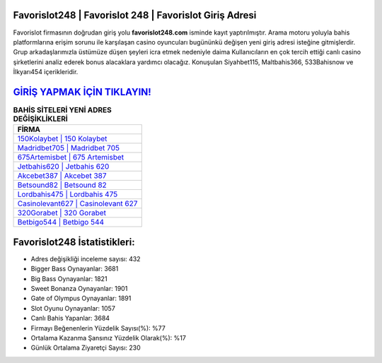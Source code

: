 ﻿Favorislot248 | Favorislot 248 | Favorislot Giriş Adresi
===================================

.. image:: images/favorislot-giris.jpg
   :width: 600
   
Favorislot firmasının doğrudan giriş yolu **favorislot248.com** isminde kayıt yaptırılmıştır. Arama motoru yoluyla bahis platformlarına erişim sorunu ile karşılaşan casino oyuncuları bugününkü değişen yeni giriş adresi isteğine gitmişlerdir. Grup arkadaşlarımızla üstümüze düşen şeyleri icra etmek nedeniyle daima Kullanıcıların en çok tercih ettiği canlı casino şirketlerini analiz ederek bonus alacaklara yardımcı olacağız. Konuşulan Siyahbet115, Maltbahis366, 533Bahisnow ve İlkyarı454 içerikleridir.

`GİRİŞ YAPMAK İÇİN TIKLAYIN! <https://cutt.ly/QwVVg2Vk>`_
==============

.. list-table:: **BAHİS SİTELERİ YENİ ADRES DEĞİŞİKLİKLERİ**
   :widths: 100
   :header-rows: 1

   * - FİRMA
   * - `150Kolaybet | 150 Kolaybet <150kolaybet-150-kolaybet-kolaybet-giris-adresi.html>`_
   * - `Madridbet705 | Madridbet 705 <madridbet705-madridbet-705-madridbet-giris-adresi.html>`_
   * - `675Artemisbet | 675 Artemisbet <675artemisbet-675-artemisbet-artemisbet-giris-adresi.html>`_	 
   * - `Jetbahis620 | Jetbahis 620 <jetbahis620-jetbahis-620-jetbahis-giris-adresi.html>`_	 
   * - `Akcebet387 | Akcebet 387 <akcebet387-akcebet-387-akcebet-giris-adresi.html>`_ 
   * - `Betsound82 | Betsound 82 <betsound82-betsound-82-betsound-giris-adresi.html>`_
   * - `Lordbahis475 | Lordbahis 475 <lordbahis475-lordbahis-475-lordbahis-giris-adresi.html>`_	 
   * - `Casinolevant627 | Casinolevant 627 <casinolevant627-casinolevant-627-casinolevant-giris-adresi.html>`_
   * - `320Gorabet | 320 Gorabet <320gorabet-320-gorabet-gorabet-giris-adresi.html>`_
   * - `Betbigo544 | Betbigo 544 <betbigo544-betbigo-544-betbigo-giris-adresi.html>`_
	 
Favorislot248 İstatistikleri:
===================================	 
* Adres değişikliği inceleme sayısı: 432
* Bigger Bass Oynayanlar: 3681
* Big Bass Oynayanlar: 1821
* Sweet Bonanza Oynayanlar: 1901
* Gate of Olympus Oynayanlar: 1891
* Slot Oyunu Oynayanlar: 1057
* Canlı Bahis Yapanlar: 3684
* Firmayı Beğenenlerin Yüzdelik Sayısı(%): %77
* Ortalama Kazanma Şansınız Yüzdelik Olarak(%): %17
* Günlük Ortalama Ziyaretçi Sayısı: 230
